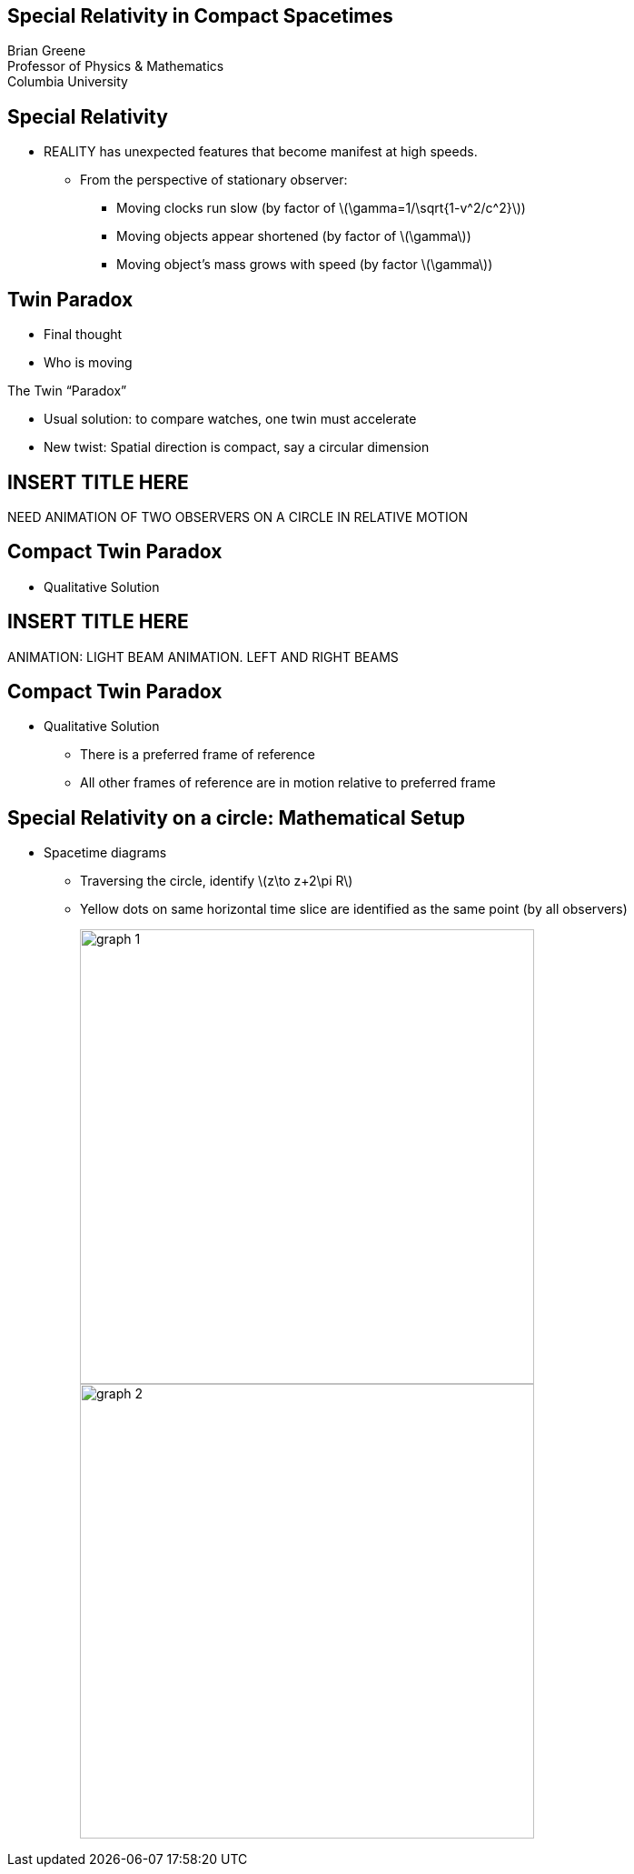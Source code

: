 :stem: latexmath
:docinfo: shared
:customcss: ./theme.css
:linkcss:
:revealjs_theme: black
:revealjs_progress: false
:revealjs_transition: none
:revealjs_controlsLayout: edges
:revealjs_controlsTutorial: false
:revealjs_disablelayout: true
:revealjs_center: false
:revealjs_navigationMode: linear
:revealjs_history: true

[.title]
== Special Relativity in Compact Spacetimes

Brian Greene +
Professor of Physics & Mathematics +
Columbia University

== Special Relativity

[%step]
* REALITY has unexpected features that become manifest at high speeds.
[%step]
** From the perspective of stationary observer:
[%step]
*** Moving clocks run slow (by factor of ++\(\gamma=1/\sqrt{1-v^2/c^2}\)++)
*** Moving objects appear shortened (by factor of ++\(\gamma\)++)
*** Moving object’s mass grows with speed (by factor ++\(\gamma\)++)

== Twin Paradox

[%step]
* Final thought
* Who is moving

[%step]
[sidebar]
====
The Twin “Paradox”
====

[%step]
* Usual solution: to compare watches, one twin must accelerate
* New twist: Spatial direction is compact, say a circular dimension

== INSERT TITLE HERE

[sidebar]
====
NEED ANIMATION OF TWO OBSERVERS ON A CIRCLE IN RELATIVE MOTION
====

== Compact Twin Paradox

* [.hl]#Qualitative Solution#

== INSERT TITLE HERE

[sidebar]
====
ANIMATION: LIGHT BEAM ANIMATION. LEFT AND RIGHT BEAMS
====

== Compact Twin Paradox

* [.hl]#Qualitative Solution#
** There is a [.hl]#preferred# frame of reference
** All other frames of reference are in motion relative to preferred frame

[.columns.wrap-cols]
== Special Relativity on a circle: Mathematical Setup

[.column]
* Spacetime diagrams
** Traversing the circle, identify ++\(z\to z+2\pi R\)++
** Yellow dots on same horizontal time slice are identified as the same point (by all observers)
+
[.columns]
--
[.column]
image::./imgs/graph-1.jpg[width=500px]

[.column]
image::./imgs/graph-2.jpg[width=500px]
--
